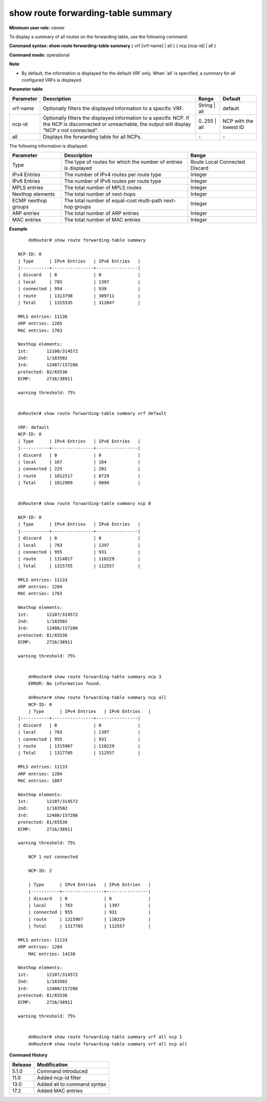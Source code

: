 show route forwarding-table summary
-----------------------------------

**Minimum user role:** viewer

To display a summary of all routes on the forwarding table, use the following command:

**Command syntax: show route forwarding-table summary** { vrf [vrf-name] | all } { ncp [ncp-id] | all }

**Command mode:** operational


**Note**

- By default, the information is displayed for the default VRF only. When 'all' is specified, a summary for all configured VRFs is displayed.

.. - default route calculated inside "route" row. If NCP is disconnecetd or not reachable, output will show "NCP x not connected"

**Parameter table**

+-----------+-------------------------------------------------------------------------------------------+--------------+------------------------+
| Parameter | Description                                                                               | Range        | Default                |
+===========+===========================================================================================+==============+========================+
| vrf-name  | Optionally filters the displayed information to a specific VRF.                           | String | all | default                |
+-----------+-------------------------------------------------------------------------------------------+--------------+------------------------+
| ncp-id    | Optionally filters the displayed information to a specific NCP.                           | 0..255 | all | NCP with the lowest ID |
|           | If the NCP is disconnected or unreachable, the output will display "NCP x not connected". |              |                        |
+-----------+-------------------------------------------------------------------------------------------+--------------+------------------------+
| all       | Displays the forwarding table for all NCPs.                                               | \-           | \-                     |
+-----------+-------------------------------------------------------------------------------------------+--------------+------------------------+

The following information is displayed:

+---------------------+-----------------------------------------------------------------+-----------+
| Parameter           | Description                                                     | Range     |
+=====================+=================================================================+===========+
| Type                | The type of routes for which the number of entries is displayed | Route     |
|                     |                                                                 | Local     |
|                     |                                                                 | Connected |
|                     |                                                                 | Discard   |
+---------------------+-----------------------------------------------------------------+-----------+
| IPv4 Entries        | The number of IPv4 routes per route type                        | Integer   |
+---------------------+-----------------------------------------------------------------+-----------+
| IPv6 Entries        | The number of IPv6 routes per route type                        | Integer   |
+---------------------+-----------------------------------------------------------------+-----------+
| MPLS entries        | The total number of MPLS routes                                 | Integer   |
+---------------------+-----------------------------------------------------------------+-----------+
| Nexthop elements    | The total number of next-hops                                   | Integer   |
+---------------------+-----------------------------------------------------------------+-----------+
| ECMP nexthop groups | The total number of equal-cost multi-path next-hop groups       | Integer   |
+---------------------+-----------------------------------------------------------------+-----------+
| ARP entries         | The total number of ARP entries                                 | Integer   |
+---------------------+-----------------------------------------------------------------+-----------+
| MAC entries         | The total number of MAC entries                                 | Integer   |
+---------------------+-----------------------------------------------------------------+-----------+


**Example**
::




	dnRouter# show route forwarding-table summary

    NCP-ID: 0
    | Type      | IPv4 Entries   | IPv6 Entries   |
    |-----------+----------------+----------------|
    | discard   | 0              | 0              |
    | local     | 783            | 1397           |
    | connected | 954            | 939            |
    | route     | 1313798        | 309711         |
    | Total     | 1315535        | 312047         |

    MPLS entries: 11136
    ARP entries: 1265
    MAC entries: 1763

    Nexthop elements:
    1st:       12108/314572
    2nd:       1/183502
    3rd:       12487/157286
    protected: 82/65536
    ECMP:      2716/38911

    warning threshold: 75%


    dnRouter# show route forwarding-table summary vrf default

    VRF: default
    NCP-ID: 0
    | Type      | IPv4 Entries   | IPv6 Entries   |
    |-----------+----------------+----------------|
    | discard   | 0              | 0              |
    | local     | 167            | 164            |
    | connected | 225            | 201            |
    | route     | 1012517        | 8729           |
    | Total     | 1012909        | 9094           |


    dnRouter# show route forwarding-table summary ncp 0

    NCP-ID: 0
    | Type      | IPv4 Entries   | IPv6 Entries   |
    |-----------+----------------+----------------|
    | discard   | 0              | 0              |
    | local     | 783            | 1397           |
    | connected | 955            | 931            |
    | route     | 1314017        | 110229         |
    | Total     | 1315755        | 112557         |

    MPLS entries: 11133
    ARP entries: 1284
    MAC entries: 1763

    Nexthop elements:
    1st:       12107/314572
    2nd:       1/183502
    3rd:       12480/157286
    protected: 81/65536
    ECMP:      2716/38911

    warning threshold: 75%


	dnRouter# show route forwarding-table summary ncp 3
	ERROR: No information found.

	dnRouter# show route forwarding-table summary ncp all
	NCP-ID: 0
	| Type      | IPv4 Entries   | IPv6 Entries   |
    |-----------+----------------+----------------|
    | discard   | 0              | 0              |
    | local     | 783            | 1397           |
    | connected | 955            | 931            |
    | route     | 1315967        | 110229         |
    | Total     | 1317705        | 112557         |

    MPLS entries: 11133
    ARP entries: 1284
    MAC entries: 1867

    Nexthop elements:
    1st:       12107/314572
    2nd:       1/183502
    3rd:       12480/157286
    protected: 81/65536
    ECMP:      2716/38911

    warning threshold: 75%

	NCP 1 not connected

	NCP-ID: 2

	| Type      | IPv4 Entries   | IPv6 Entries   |
	|-----------+----------------+----------------|
	| discard   | 0              | 0              |
	| local     | 783            | 1397           |
	| connected | 955            | 931            |
	| route     | 1315967        | 110229         |
	| Total     | 1317705        | 112557         |

    MPLS entries: 11133
    ARP entries: 1284
	MAC entries: 14238

    Nexthop elements:
    1st:       12107/314572
    2nd:       1/183502
    3rd:       12480/157286
    protected: 81/65536
    ECMP:      2716/38911

    warning threshold: 75%


	dnRouter# show route forwarding-table summary vrf all ncp 1
	dnRouter# show route forwarding-table summary vrf all ncp all

.. **Help line:** show route forwarding-table summary


**Command History**

+---------+-----------------------------+
| Release | Modification                |
+=========+=============================+
| 5.1.0   | Command introduced          |
+---------+-----------------------------+
| 11.0    | Added ncp-id filter         |
+---------+-----------------------------+
| 13.0    | Added all to command syntax |
+---------+-----------------------------+
| 17.2    | Added MAC entries           |
+---------+-----------------------------+
